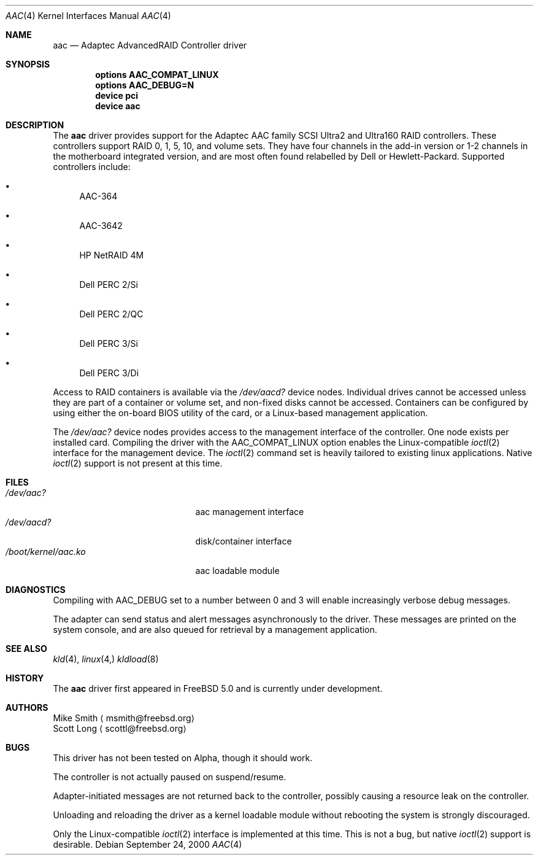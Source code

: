 .\" Copyright (c) 2000 Scott Long
.\" All rights reserved.
.\"
.\" Redistribution and use in source and binary forms, with or without
.\" modification, are permitted provided that the following conditions
.\" are met:
.\" 1. Redistributions of source code must retain the above copyright
.\"    notice, this list of conditions and the following disclaimer.
.\" 2. Redistributions in binary form must reproduce the above copyright
.\"    notice, this list of conditions and the following disclaimer in the
.\"    documentation and/or other materials provided with the distribution.
.\"
.\" THIS SOFTWARE IS PROVIDED BY THE AUTHOR AND CONTRIBUTORS ``AS IS'' AND
.\" ANY EXPRESS OR IMPLIED WARRANTIES, INCLUDING, BUT NOT LIMITED TO, THE
.\" IMPLIED WARRANTIES OF MERCHANTABILITY AND FITNESS FOR A PARTICULAR PURPOSE
.\" ARE DISCLAIMED.  IN NO EVENT SHALL THE AUTHOR OR CONTRIBUTORS BE LIABLE
.\" FOR ANY DIRECT, INDIRECT, INCIDENTAL, SPECIAL, EXEMPLARY, OR CONSEQUENTIAL
.\" DAMAGES (INCLUDING, BUT NOT LIMITED TO, PROCUREMENT OF SUBSTITUTE GOODS
.\" OR SERVICES; LOSS OF USE, DATA, OR PROFITS; OR BUSINESS INTERRUPTION)
.\" HOWEVER CAUSED AND ON ANY THEORY OF LIABILITY, WHETHER IN CONTRACT, STRICT
.\" LIABILITY, OR TORT (INCLUDING NEGLIGENCE OR OTHERWISE) ARISING IN ANY WAY
.\" OUT OF THE USE OF THIS SOFTWARE, EVEN IF ADVISED OF THE POSSIBILITY OF
.\" SUCH DAMAGE.
.\"
.\" $FreeBSD$
.Dd September 24, 2000
.Dt AAC 4
.Os
.Sh NAME
.Nm aac
.Nd Adaptec AdvancedRAID Controller driver
.Sh SYNOPSIS
.Cd options AAC_COMPAT_LINUX
.Cd options AAC_DEBUG=N
.Cd device pci
.Cd device aac
.Sh DESCRIPTION
The 
.Nm
driver provides support for the Adaptec AAC family SCSI Ultra2 and Ultra160
RAID controllers.  
These controllers support RAID 0, 1, 5, 10, and volume sets.
They have four channels in the add-in version
or 1-2 channels in the motherboard integrated version,
and are most often found relabelled by Dell or Hewlett-Packard.
Supported controllers include:
.Bl -bullet
.It
AAC-364
.It
AAC-3642
.It
HP NetRAID 4M
.It
Dell PERC 2/Si
.It
Dell PERC 2/QC
.It
Dell PERC 3/Si
.It
Dell PERC 3/Di
.Pp
.El
Access to RAID containers is available via the
.Pa /dev/aacd?
device nodes.
Individual drives cannot be accessed 
unless they are part of a container or volume set,
and non-fixed disks cannot be accessed.  
Containers can be configured by using
either the on-board BIOS utility of the card, 
or a Linux-based management application.
.Pp
The
.Pa /dev/aac?
device nodes provides access to the management interface of the controller.  
One node exists per installed card.
Compiling the driver with the
.Dv AAC_COMPAT_LINUX
option enables the Linux-compatible 
.Xr ioctl 2
interface for the management device.  
The 
.Xr ioctl 2 
command set is heavily tailored to existing linux applications.  
Native
.Xr ioctl 2 
support is not present at this time.
.Sh FILES
.Bl -tag -width /boot/kernel/aac.ko -compact
.It Pa /dev/aac?
aac management interface
.It Pa /dev/aacd?
disk/container interface
.It Pa /boot/kernel/aac.ko
aac loadable module
.El
.Sh DIAGNOSTICS
Compiling with
.Dv AAC_DEBUG
set to a number between 0 and 3 
will enable increasingly verbose debug messages.
.Pp
The adapter can send status and alert messages asynchronously 
to the driver.  These messages are printed on the system console,
and are also queued for retrieval by a management application.
.Sh SEE ALSO
.Xr kld 4 ,
.Xr linux 4,
.Xr kldload 8
.Sh HISTORY
The
.Nm
driver first appeared in
.Fx 5.0
and is
.Ud
.Pp
.Sh AUTHORS
.An Mike Smith
.Aq msmith@freebsd.org
.An Scott Long
.Aq scottl@freebsd.org
.Sh BUGS
This driver has not been tested on Alpha, though it should work.
.Pp
The controller is not actually paused on suspend/resume.  
.Pp
Adapter-initiated messages are not returned back to the controller, 
possibly causing a resource leak on the controller.
.Pp
Unloading and reloading the driver as a kernel loadable module
without rebooting the system is strongly discouraged.
.Pp
Only the Linux-compatible 
.Xr ioctl 2 
interface is implemented at this time.
This is not a bug, but native
.Xr ioctl 2
support is desirable.
